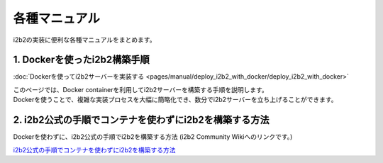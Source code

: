 
***********************************
各種マニュアル
***********************************

| i2b2の実装に便利な各種マニュアルをまとめます。

1. Dockerを使ったi2b2構築手順
=================================

:doc:`Dockerを使ってi2b2サーバーを実装する <pages/manual/deploy_i2b2_with_docker/deploy_i2b2_with_docker>`

| このページでは、Docker containerを利用してi2b2サーバーを構築する手順を説明します。
| Dockerを使うことで、複雑な実装プロセスを大幅に簡略化でき、数分でi2b2サーバーを立ち上げることができます。

2. i2b2公式の手順でコンテナを使わずにi2b2を構築する方法
=================================================

| Dockerを使わずに、i2b2公式の手順でi2b2を構築する方法 (i2b2 Community Wikiへのリンクです。)
`i2b2公式の手順でコンテナを使わずにi2b2を構築する方法 <https://community.i2b2.org/wiki/display/getstarted/i2b2+Installation+Guide>`_